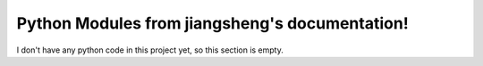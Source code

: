 .. meta::
   :description: PlaceHolder

Python Modules from jiangsheng's documentation!
====================================================

I don't have any python code in this project yet, so this section is empty. 
